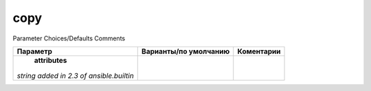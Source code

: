 copy
----
Parameter 	Choices/Defaults 	Comments

+-------------------+-----------------------+-------------+
| Параметр          | Варианты/по умолчанию | Коментарии  |
+===================+=======================+=============+
| **attributes**    |                       |             |
|*string*           |                       |             |
|`added in 2.3      |                       |             |
|of ansible.builtin`|                       |             |
+-------------------+-----------------------+-------------+

